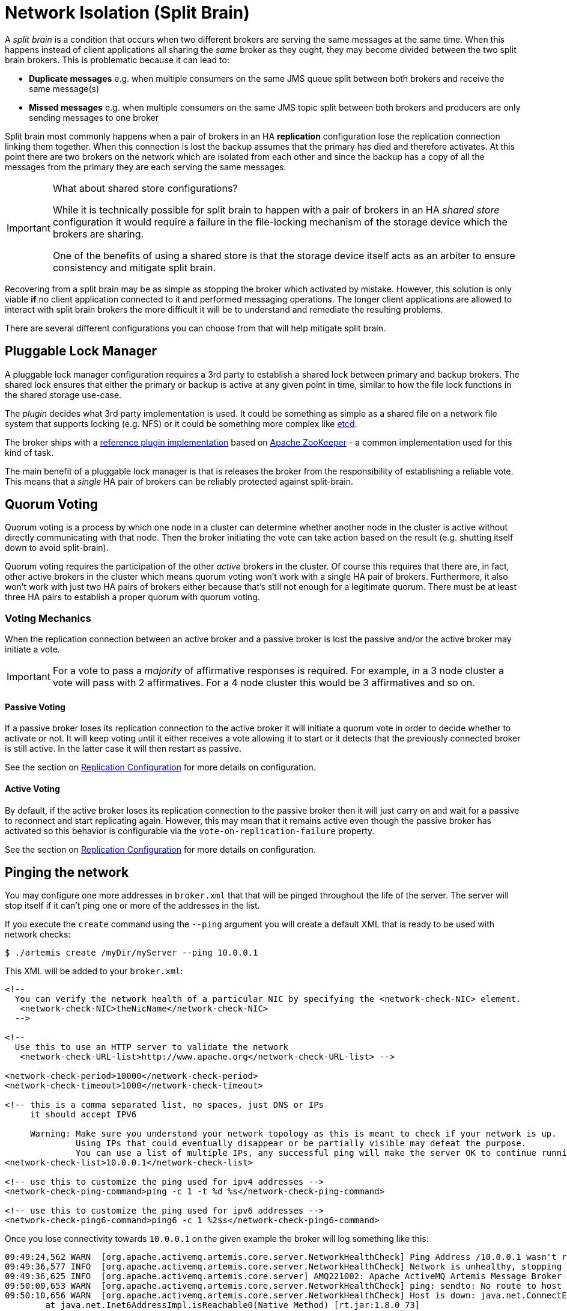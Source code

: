= Network Isolation (Split Brain)
:idprefix:
:idseparator: -

A _split brain_ is a condition that occurs when two different brokers are serving the same messages at the same time.
When this happens instead of client applications all sharing the _same_ broker as they ought, they may become divided between the two split brain brokers.
This is problematic because it can lead to:

* *Duplicate messages* e.g. when multiple consumers on the same JMS queue split between both brokers and receive the same message(s)
* *Missed messages* e.g. when multiple consumers on the same JMS topic split between both brokers and producers are only sending messages to one broker

Split brain most commonly happens when a pair of brokers in an HA *replication* configuration lose the replication connection linking them together.
When this connection is lost the backup assumes that the primary has died and therefore activates.
At this point there are two brokers on the network which are isolated from each other and since the backup has a copy of all the messages from the primary they are each serving the same messages.

[IMPORTANT]
.What about shared store configurations?
====
While it is technically possible for split brain to happen with a pair of brokers in an HA _shared store_ configuration it would require a failure in the file-locking mechanism of the storage device which the brokers are sharing.

One of the benefits of using a shared store is that the storage device itself acts as an arbiter to ensure consistency and mitigate split brain.
====

Recovering from a split brain may be as simple as stopping the broker which activated by mistake.
However, this solution is only viable *if* no client application connected to it and performed messaging operations.
The longer client applications are allowed to interact with split brain brokers the more difficult it will be to understand and remediate the resulting problems.

There are several different configurations you can choose from that will help mitigate split brain.

== Pluggable Lock Manager

A pluggable lock manager configuration requires a 3rd party to establish a shared lock between primary and backup brokers.
The shared lock ensures that either the primary or backup is active at any given point in time, similar to how the file lock functions in the shared storage use-case.

The _plugin_ decides what 3rd party implementation is used.
It could be something as simple as a shared file on a network file system that supports locking (e.g. NFS) or it could be something more complex like https://etcd.io/[etcd].

The broker ships with a xref:ha.adoc#apache-zookeeper-integration[reference plugin implementation] based on https://zookeeper.apache.org/[Apache ZooKeeper] - a common implementation used for this kind of task.

The main benefit of a pluggable lock manager is that is releases the broker from the responsibility of establishing a reliable vote.
This means that a _single_ HA pair of brokers can be reliably protected against split-brain.

== Quorum Voting

Quorum voting is a process by which one node in a cluster can determine whether another node in the cluster is active without directly communicating with that node.
Then the broker initiating the vote can take action based on the result (e.g. shutting itself down to avoid split-brain).

Quorum voting requires the participation of the other _active_ brokers in the cluster.
Of course this requires that there are, in fact, other active brokers in the cluster which means quorum voting won't work with a single HA pair of brokers.
Furthermore, it also won't work with just two HA pairs of brokers either because that's still not enough for a legitimate quorum.
There must be at least three HA pairs to establish a proper quorum with quorum voting.

=== Voting Mechanics

When the replication connection between an active broker and a passive broker is lost the passive and/or the active broker may initiate a vote.

[IMPORTANT]
====
For a vote to pass a _majority_ of affirmative responses is required.
For example, in a 3 node cluster a vote will pass with 2 affirmatives.
For a 4 node cluster this would be 3 affirmatives and so on.
====

==== Passive Voting

If a passive broker loses its replication connection to the active broker it will initiate a quorum vote in order to decide whether to activate or not.
It will keep voting until it either receives a vote allowing it to start or it detects that the previously connected broker is still active.
In the latter case it will then restart as passive.

See the section on xref:ha.adoc#replication-configuration[Replication Configuration] for more details on configuration.

==== Active Voting

By default, if the active broker loses its replication connection to the passive broker then it will just carry on and wait for a passive to reconnect and start replicating again.
However, this may mean that it remains active even though the passive broker has activated so this behavior is configurable via the `vote-on-replication-failure` property.

See the section on xref:ha.adoc#replication-configuration[Replication Configuration] for more details on configuration.

== Pinging the network

You may configure one more addresses in `broker.xml` that that will be pinged throughout the life of the server. The server will stop itself if it can't ping one or more of the addresses in the list.

If you execute the `create` command using the `--ping` argument you will create a default XML that is ready to be used with network checks:

[,console]
----
$ ./artemis create /myDir/myServer --ping 10.0.0.1
----

This XML will be added to your `broker.xml`:

[,xml]
----
<!--
  You can verify the network health of a particular NIC by specifying the <network-check-NIC> element.
   <network-check-NIC>theNicName</network-check-NIC>
  -->

<!--
  Use this to use an HTTP server to validate the network
   <network-check-URL-list>http://www.apache.org</network-check-URL-list> -->

<network-check-period>10000</network-check-period>
<network-check-timeout>1000</network-check-timeout>

<!-- this is a comma separated list, no spaces, just DNS or IPs
     it should accept IPV6

     Warning: Make sure you understand your network topology as this is meant to check if your network is up.
              Using IPs that could eventually disappear or be partially visible may defeat the purpose.
              You can use a list of multiple IPs, any successful ping will make the server OK to continue running -->
<network-check-list>10.0.0.1</network-check-list>

<!-- use this to customize the ping used for ipv4 addresses -->
<network-check-ping-command>ping -c 1 -t %d %s</network-check-ping-command>

<!-- use this to customize the ping used for ipv6 addresses -->
<network-check-ping6-command>ping6 -c 1 %2$s</network-check-ping6-command>
----
Once you lose connectivity towards `10.0.0.1` on the given example the broker will log something like this:
----
09:49:24,562 WARN  [org.apache.activemq.artemis.core.server.NetworkHealthCheck] Ping Address /10.0.0.1 wasn't reacheable
09:49:36,577 INFO  [org.apache.activemq.artemis.core.server.NetworkHealthCheck] Network is unhealthy, stopping service ActiveMQServerImpl::serverUUID=04fd5dd8-b18c-11e6-9efe-6a0001921ad0
09:49:36,625 INFO  [org.apache.activemq.artemis.core.server] AMQ221002: Apache ActiveMQ Artemis Message Broker version 1.6.0 [04fd5dd8-b18c-11e6-9efe-6a0001921ad0] stopped, uptime 14.787 seconds
09:50:00,653 WARN  [org.apache.activemq.artemis.core.server.NetworkHealthCheck] ping: sendto: No route to host
09:50:10,656 WARN  [org.apache.activemq.artemis.core.server.NetworkHealthCheck] Host is down: java.net.ConnectException: Host is down
	at java.net.Inet6AddressImpl.isReachable0(Native Method) [rt.jar:1.8.0_73]
	at java.net.Inet6AddressImpl.isReachable(Inet6AddressImpl.java:77) [rt.jar:1.8.0_73]
	at java.net.InetAddress.isReachable(InetAddress.java:502) [rt.jar:1.8.0_73]
	at org.apache.activemq.artemis.core.server.NetworkHealthCheck.check(NetworkHealthCheck.java:295) [artemis-commons-1.6.0-SNAPSHOT.jar:1.6.0-SNAPSHOT]
	at org.apache.activemq.artemis.core.server.NetworkHealthCheck.check(NetworkHealthCheck.java:276) [artemis-commons-1.6.0-SNAPSHOT.jar:1.6.0-SNAPSHOT]
	at org.apache.activemq.artemis.core.server.NetworkHealthCheck.run(NetworkHealthCheck.java:244) [artemis-commons-1.6.0-SNAPSHOT.jar:1.6.0-SNAPSHOT]
	at org.apache.activemq.artemis.core.server.ActiveMQScheduledComponent$2.run(ActiveMQScheduledComponent.java:189) [artemis-commons-1.6.0-SNAPSHOT.jar:1.6.0-SNAPSHOT]
	at org.apache.activemq.artemis.core.server.ActiveMQScheduledComponent$3.run(ActiveMQScheduledComponent.java:199) [artemis-commons-1.6.0-SNAPSHOT.jar:1.6.0-SNAPSHOT]
	at java.util.concurrent.Executors$RunnableAdapter.call(Executors.java:511) [rt.jar:1.8.0_73]
	at java.util.concurrent.FutureTask.runAndReset(FutureTask.java:308) [rt.jar:1.8.0_73]
	at java.util.concurrent.ScheduledThreadPoolExecutor$ScheduledFutureTask.access$301(ScheduledThreadPoolExecutor.java:180) [rt.jar:1.8.0_73]
	at java.util.concurrent.ScheduledThreadPoolExecutor$ScheduledFutureTask.run(ScheduledThreadPoolExecutor.java:294) [rt.jar:1.8.0_73]
	at java.util.concurrent.ThreadPoolExecutor.runWorker(ThreadPoolExecutor.java:1142) [rt.jar:1.8.0_73]
	at java.util.concurrent.ThreadPoolExecutor$Worker.run(ThreadPoolExecutor.java:617) [rt.jar:1.8.0_73]
	at java.lang.Thread.run(Thread.java:745) [rt.jar:1.8.0_73]
----

Once you reestablish your network connections towards the configured check-list:

----
09:53:23,461 INFO  [org.apache.activemq.artemis.core.server.NetworkHealthCheck] Network is healthy, starting service ActiveMQServerImpl::
09:53:23,462 INFO  [org.apache.activemq.artemis.core.server] AMQ221000: primary Message Broker is starting with configuration Broker Configuration (clustered=false,journalDirectory=./data/journal,bindingsDirectory=./data/bindings,largeMessagesDirectory=./data/large-messages,pagingDirectory=./data/paging)
09:53:23,462 INFO  [org.apache.activemq.artemis.core.server] AMQ221013: Using NIO Journal
09:53:23,462 INFO  [org.apache.activemq.artemis.core.server] AMQ221043: Protocol module found: [artemis-server]. Adding protocol support for: CORE
09:53:23,463 INFO  [org.apache.activemq.artemis.core.server] AMQ221043: Protocol module found: [artemis-amqp-protocol]. Adding protocol support for: AMQP
09:53:23,463 INFO  [org.apache.activemq.artemis.core.server] AMQ221043: Protocol module found: [artemis-hornetq-protocol]. Adding protocol support for: HORNETQ
09:53:23,463 INFO  [org.apache.activemq.artemis.core.server] AMQ221043: Protocol module found: [artemis-mqtt-protocol]. Adding protocol support for: MQTT
09:53:23,464 INFO  [org.apache.activemq.artemis.core.server] AMQ221043: Protocol module found: [artemis-openwire-protocol]. Adding protocol support for: OPENWIRE
09:53:23,464 INFO  [org.apache.activemq.artemis.core.server] AMQ221043: Protocol module found: [artemis-stomp-protocol]. Adding protocol support for: STOMP
09:53:23,541 INFO  [org.apache.activemq.artemis.core.server] AMQ221003: Deploying queue jms.queue.DLQ
09:53:23,541 INFO  [org.apache.activemq.artemis.core.server] AMQ221003: Deploying queue jms.queue.ExpiryQueue
09:53:23,549 INFO  [org.apache.activemq.artemis.core.server] AMQ221020: Started Acceptor at 0.0.0.0:61616 for protocols [CORE,MQTT,AMQP,STOMP,HORNETQ,OPENWIRE]
09:53:23,550 INFO  [org.apache.activemq.artemis.core.server] AMQ221020: Started Acceptor at 0.0.0.0:5445 for protocols [HORNETQ,STOMP]
09:53:23,554 INFO  [org.apache.activemq.artemis.core.server] AMQ221020: Started Acceptor at 0.0.0.0:5672 for protocols [AMQP]
09:53:23,555 INFO  [org.apache.activemq.artemis.core.server] AMQ221020: Started Acceptor at 0.0.0.0:1883 for protocols [MQTT]
09:53:23,556 INFO  [org.apache.activemq.artemis.core.server] AMQ221020: Started Acceptor at 0.0.0.0:61613 for protocols [STOMP]
09:53:23,556 INFO  [org.apache.activemq.artemis.core.server] AMQ221007: Server is now active
09:53:23,556 INFO  [org.apache.activemq.artemis.core.server] AMQ221001: Apache ActiveMQ Artemis Message Broker version 1.6.0 [0.0.0.0, nodeID=04fd5dd8-b18c-11e6-9efe-6a0001921ad0]
----

[IMPORTANT]
====
Make sure you understand your network topology as this is meant to validate your network.
Using IPs that could eventually disappear or be partially visible may defeat the purpose.
You can use a list of multiple IPs.
Any successful ping will make the server OK to continue running
====
